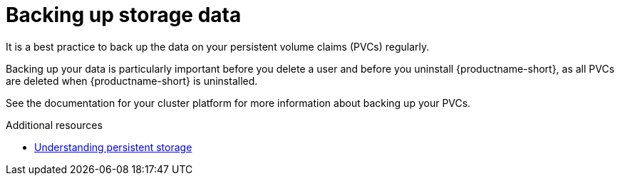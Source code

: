 :_module-type: CONCEPT

[id='backing-up-storage-data_{context}']
= Backing up storage data

[role='_abstract']
It is a best practice to back up the data on your persistent volume claims (PVCs) regularly.

Backing up your data is particularly important before you delete a user and before you uninstall {productname-short}, as all PVCs are deleted when {productname-short} is uninstalled.

See the documentation for your cluster platform for more information about backing up your PVCs.

[role="_additional-resources"]
.Additional resources
* link:https://docs.redhat.com/en/documentation/openshift_container_platform/{ocp-latest-version}/html/storage/understanding-persistent-storage[Understanding persistent storage]
